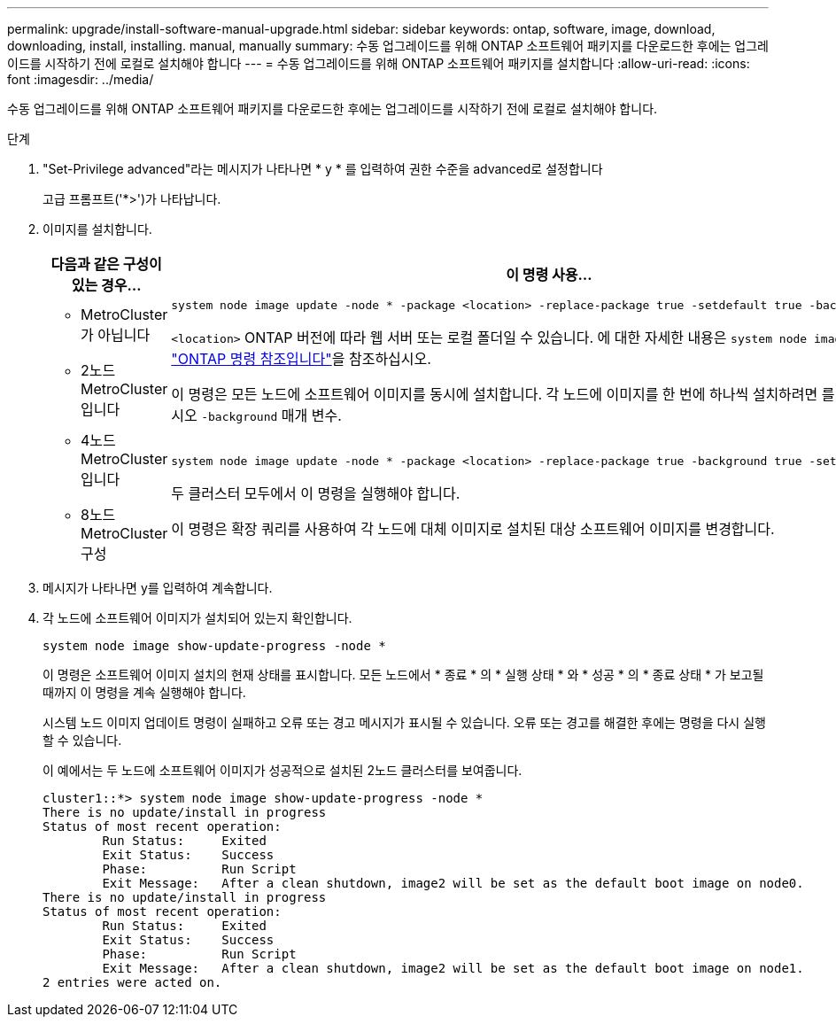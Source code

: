 ---
permalink: upgrade/install-software-manual-upgrade.html 
sidebar: sidebar 
keywords: ontap, software, image, download, downloading, install, installing. manual, manually 
summary: 수동 업그레이드를 위해 ONTAP 소프트웨어 패키지를 다운로드한 후에는 업그레이드를 시작하기 전에 로컬로 설치해야 합니다 
---
= 수동 업그레이드를 위해 ONTAP 소프트웨어 패키지를 설치합니다
:allow-uri-read: 
:icons: font
:imagesdir: ../media/


[role="lead"]
수동 업그레이드를 위해 ONTAP 소프트웨어 패키지를 다운로드한 후에는 업그레이드를 시작하기 전에 로컬로 설치해야 합니다.

.단계
. "Set-Privilege advanced"라는 메시지가 나타나면 * y * 를 입력하여 권한 수준을 advanced로 설정합니다
+
고급 프롬프트('*>')가 나타납니다.

. 이미지를 설치합니다.
+
[cols="2"]
|===
| 다음과 같은 구성이 있는 경우... | 이 명령 사용... 


 a| 
** MetroCluster가 아닙니다
** 2노드 MetroCluster입니다

 a| 
[source, cli]
----
system node image update -node * -package <location> -replace-package true -setdefault true -background true
----
`<location>` ONTAP 버전에 따라 웹 서버 또는 로컬 폴더일 수 있습니다. 에 대한 자세한 내용은 `system node image update` link:https://docs.netapp.com/us-en/ontap-cli/system-node-image-update.html["ONTAP 명령 참조입니다"^]을 참조하십시오.

이 명령은 모든 노드에 소프트웨어 이미지를 동시에 설치합니다. 각 노드에 이미지를 한 번에 하나씩 설치하려면 를 지정하지 마십시오 `-background` 매개 변수.



 a| 
** 4노드 MetroCluster입니다
** 8노드 MetroCluster 구성

 a| 
[source, cli]
----
system node image update -node * -package <location> -replace-package true -background true -setdefault false
----
두 클러스터 모두에서 이 명령을 실행해야 합니다.

이 명령은 확장 쿼리를 사용하여 각 노드에 대체 이미지로 설치된 대상 소프트웨어 이미지를 변경합니다.

|===
. 메시지가 나타나면 y를 입력하여 계속합니다.
. 각 노드에 소프트웨어 이미지가 설치되어 있는지 확인합니다.
+
[source, cli]
----
system node image show-update-progress -node *
----
+
이 명령은 소프트웨어 이미지 설치의 현재 상태를 표시합니다. 모든 노드에서 * 종료 * 의 * 실행 상태 * 와 * 성공 * 의 * 종료 상태 * 가 보고될 때까지 이 명령을 계속 실행해야 합니다.

+
시스템 노드 이미지 업데이트 명령이 실패하고 오류 또는 경고 메시지가 표시될 수 있습니다. 오류 또는 경고를 해결한 후에는 명령을 다시 실행할 수 있습니다.

+
이 예에서는 두 노드에 소프트웨어 이미지가 성공적으로 설치된 2노드 클러스터를 보여줍니다.

+
[listing]
----
cluster1::*> system node image show-update-progress -node *
There is no update/install in progress
Status of most recent operation:
        Run Status:     Exited
        Exit Status:    Success
        Phase:          Run Script
        Exit Message:   After a clean shutdown, image2 will be set as the default boot image on node0.
There is no update/install in progress
Status of most recent operation:
        Run Status:     Exited
        Exit Status:    Success
        Phase:          Run Script
        Exit Message:   After a clean shutdown, image2 will be set as the default boot image on node1.
2 entries were acted on.
----

